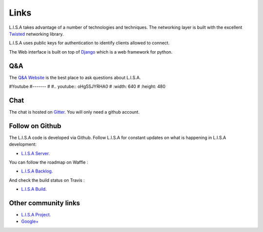 Links
=============================

L.I.S.A takes advantage of a number of technologies and techniques. The
networking layer is built with the excellent `Twisted`_ networking
library.

L.I.S.A uses public keys for authentication to identify clients
allowed to connect.

The Web interface is built on top of `Django`_ which is a web framework
for python.

.. _`Twisted`: http://twistedmatrix.com/
.. _`Django`: https://www.djangoproject.com/

Q&A
---

The `Q&A Website`_ is the best place to ask questions about L.I.S.A.

.. _`Q&A Website`: http://ask.lisa-project.net/


#Youtube
#-------
#
#..  youtube:: oHg5SJYRHA0
#    :width: 640
#    :height: 480



Chat
----

The chat is hosted on `Gitter`_. You will only need a github account.

.. _`Gitter`: https://gitter.im/project-lisa/lisa


Follow on Github
-----------------

The L.I.S.A code is developed via Github. Follow L.I.S.A for constant updates on what
is happening in L.I.S.A development:

- `L.I.S.A Server. <http://www.github.com/Seraf/LISA>`_

You can follow the roadmap on Waffle :

- `L.I.S.A Backlog. <https://waffle.io/seraf/lisa>`_

And check the build status on Travis :

- `L.I.S.A Build. <https://travis-ci.org/Seraf/LISA>`_


Other community links
------------------------

- `L.I.S.A Project. <http://www.lisa-project.net>`_

- `Google+ <https://plus.google.com/u/0/communities/109665724480163795371>`_
